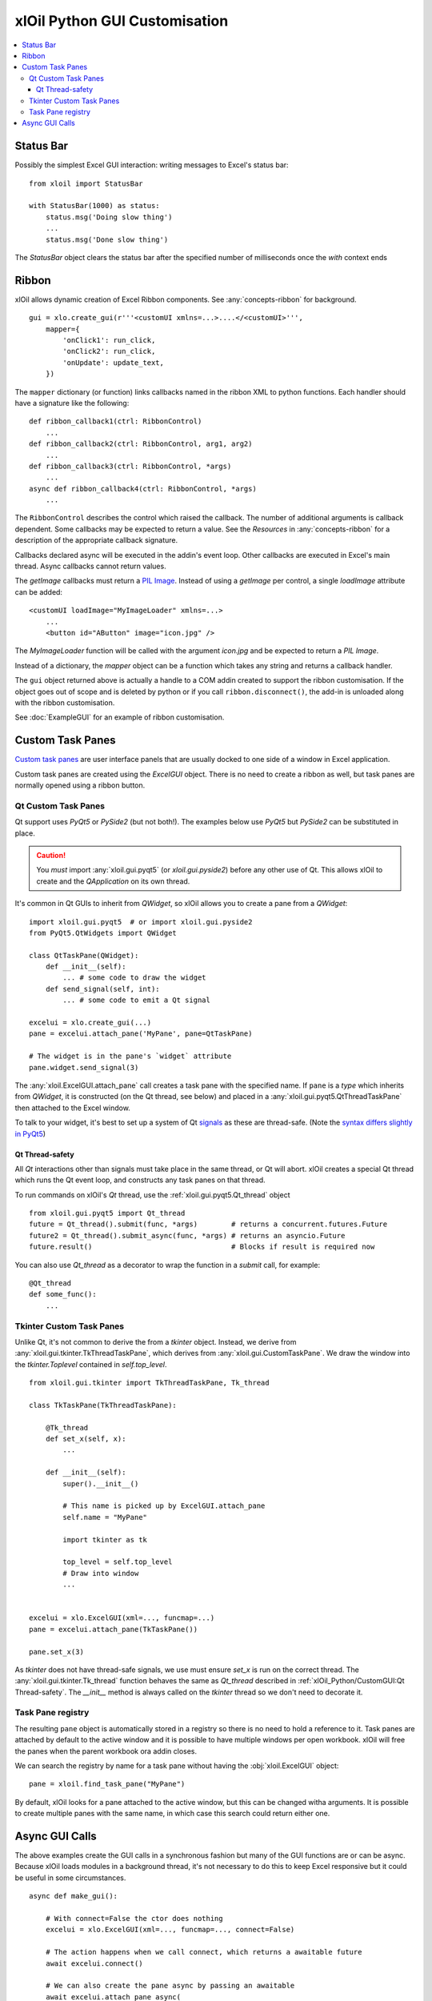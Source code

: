 ==============================
xlOil Python GUI Customisation
==============================

.. contents::
    :local:


Status Bar
----------

Possibly the simplest Excel GUI interaction: writing messages to Excel's status bar:

::

    from xloil import StatusBar

    with StatusBar(1000) as status:
        status.msg('Doing slow thing')
        ...
        status.msg('Done slow thing')

The `StatusBar` object clears the status bar after the specified number of milliseconds
once the `with` context ends


Ribbon
------

xlOil allows dynamic creation of Excel Ribbon components. See :any:`concepts-ribbon` for 
background.

::

    gui = xlo.create_gui(r'''<customUI xmlns=...>....</<customUI>''', 
        mapper={
            'onClick1': run_click,
            'onClick2': run_click,
            'onUpdate': update_text,
        })

The ``mapper`` dictionary (or function) links callbacks named in the ribbon XML to python functions. 
Each handler should have a signature like the following:

::

    def ribbon_callback1(ctrl: RibbonControl)
        ...
    def ribbon_callback2(ctrl: RibbonControl, arg1, arg2)
        ...
    def ribbon_callback3(ctrl: RibbonControl, *args)
        ...    
    async def ribbon_callback4(ctrl: RibbonControl, *args)
        ...    

The ``RibbonControl`` describes the control which raised the callback. The number of additional
arguments is callback dependent.  Some callbacks may be expected to return a value. 
See the *Resources* in :any:`concepts-ribbon` for a description of the appropriate callback signature.

Callbacks declared async will be executed in the addin's event loop. Other callbacks are executed 
in Excel's main thread. Async callbacks cannot return values.

The `getImage` callbacks must return a `PIL Image <https://pillow.readthedocs.io/en/stable/reference/Image.html>`_.
Instead of using a `getImage` per control, a single `loadImage` attribute can be added:

::

    <customUI loadImage="MyImageLoader" xmlns=...>
        ...
        <button id="AButton" image="icon.jpg" />

The `MyImageLoader` function will be called with the argument `icon.jpg` and be expected to return
a *PIL Image*.

Instead of a dictionary, the `mapper` object can be a function which takes any string and returns a 
callback handler.

The ``gui`` object returned above is actually a handle to a COM addin created to support
the ribbon customisation.  If the object goes out of scope and is deleted by python or if you call 
``ribbon.disconnect()``, the add-in is unloaded along with the ribbon customisation.

See :doc:`ExampleGUI` for an example of ribbon customisation.

Custom Task Panes
-----------------

`Custom task panes <https://docs.microsoft.com/en-us/visualstudio/vsto/custom-task-panes>`_ are user 
interface panels that are usually docked to one side of a window in Excel application.

Custom task panes are created using the `ExcelGUI` object. There is no need to create a ribbon as
well, but task panes are normally opened using a ribbon button.


Qt Custom Task Panes
====================

Qt support uses *PyQt5* or *PySide2* (but not both!). The examples below use *PyQt5* but
*PySide2* can be substituted in place.  

.. caution::
    You *must* import :any:`xloil.gui.pyqt5` (or `xloil.gui.pyside2`) before any other
    use of Qt.  This allows xlOil to create and the *QApplication* on its own thread.

It's common in Qt GUIs to inherit from `QWidget`, so xlOil allows you to create a pane
from a `QWidget`:

::

    import xloil.gui.pyqt5  # or import xloil.gui.pyside2       
    from PyQt5.QtWidgets import QWidget     

    class QtTaskPane(QWidget):
        def __init__(self):
            ... # some code to draw the widget
        def send_signal(self, int):
            ... # some code to emit a Qt signal

    excelui = xlo.create_gui(...)
    pane = excelui.attach_pane('MyPane', pane=QtTaskPane)

    # The widget is in the pane's `widget` attribute
    pane.widget.send_signal(3) 

The :any:`xloil.ExcelGUI.attach_pane` call creates a task pane with the specified name.  If ``pane`` 
is a *type* which inherits from `QWidget`, it is constructed (on the Qt thread, see below)
and placed in a :any:`xloil.gui.pyqt5.QtThreadTaskPane` then attached to the Excel window.

To talk to your widget, it's best to set up a system of Qt 
`signals <https://wiki.qt.io/Qt_for_Python_Signals_and_Slots>`_ as these are thread-safe. 
(Note the `syntax differs slightly in PyQt5 <https://www.pythonguis.com/faq/pyqt5-vs-pyside2/>`_) 


Qt Thread-safety
________________

All *Qt* interactions other than signals must take place in the same thread, or Qt
will abort.  xlOil creates a special Qt thread which runs the Qt event loop, and 
constructs any task panes on that thread.

To run commands on xlOil's *Qt* thread, use the :ref:`xloil.gui.pyqt5.Qt_thread` object

::

    from xloil.gui.pyqt5 import Qt_thread
    future = Qt_thread().submit(func, *args)        # returns a concurrent.futures.Future
    future2 = Qt_thread().submit_async(func, *args) # returns an asyncio.Future
    future.result()                                 # Blocks if result is required now

You can also use `Qt_thread` as a decorator to wrap the function in a `submit` call, for example:

::

    @Qt_thread
    def some_func():
        ...

Tkinter Custom Task Panes
=========================

Unlike Qt, it's not common to derive the from a *tkinter* object.  Instead, we derive from 
:any:`xloil.gui.tkinter.TkThreadTaskPane`, which derives from :any:`xloil.gui.CustomTaskPane`.
We draw the window into the *tkinter.Toplevel* contained in `self.top_level`.

::
    
    from xloil.gui.tkinter import TkThreadTaskPane, Tk_thread

    class TkTaskPane(TkThreadTaskPane):
    
        @Tk_thread
        def set_x(self, x):
            ...
        
        def __init__(self):
            super().__init__()
            
            # This name is picked up by ExcelGUI.attach_pane
            self.name = "MyPane"

            import tkinter as tk
            
            top_level = self.top_level
            # Draw into window
            ...
            

    excelui = xlo.ExcelGUI(xml=..., funcmap=...)
    pane = excelui.attach_pane(TkTaskPane())

    pane.set_x(3)

As *tkinter* does not have thread-safe signals, we use must ensure `set_x` is run on the correct
thread. The :any:`xloil.gui.tkinter.Tk_thread` function behaves the same as `Qt_thread` described
in :ref:`xlOil_Python/CustomGUI:Qt Thread-safety`.  The `__init__` method is always called on the 
*tkinter* thread so we don't need to decorate it.


Task Pane registry
==================

The resulting ``pane`` object is automatically stored in a registry so there is no need to hold a
reference to it.  Task panes are attached by default to the active window and it is possible to 
have multiple windows per open workbook.  xlOil will free the panes when the parent workbook ora
addin closes.

We can search the registry by name for a task pane without having the :obj:`xloil.ExcelGUI` object:

::

    pane = xloil.find_task_pane("MyPane")

By default, xlOil looks for a pane attached to the active window, but this can be changed witha
arguments.  It is possible to create multiple panes with the same name, in which case this search
could return either one.


Async GUI Calls
---------------

The above examples create the GUI calls in a synchronous fashion but many of the GUI functions
are or can be async.  Because xlOil loads modules in a background thread, it's not necessary
to do this to keep Excel responsive but it could be useful in some circumstances.

::

    async def make_gui():
    
        # With connect=False the ctor does nothing
        excelui = xlo.ExcelGUI(xml=..., funcmap=..., connect=False)

        # The action happens when we call connect, which returns a awaitable future
        await excelui.connect()

        # We can also create the pane async by passing an awaitable  
        await excelui.attach_pane_async(
            name='TkPane',
            pane=Tk_thread().submit_async(TkTaskPane))

        # We need to keep a reference to 'excelui' as deleting it disconnects the UI
        return excelui, pane

